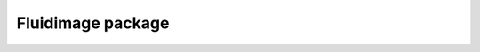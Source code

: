 Fluidimage package
------------------

.. autosummary::
   :toctree: _generated/

   fluidimage.topologies
   fluidimage.executors
   fluidimage.data_objects
   fluidimage.works
   fluidimage.calcul
   fluidimage.piv
   fluidimage.preproc
   fluidimage.calibration
   fluidimage.reconstruct
   fluidimage.postproc
   fluidimage.util
   fluidimage.gui
